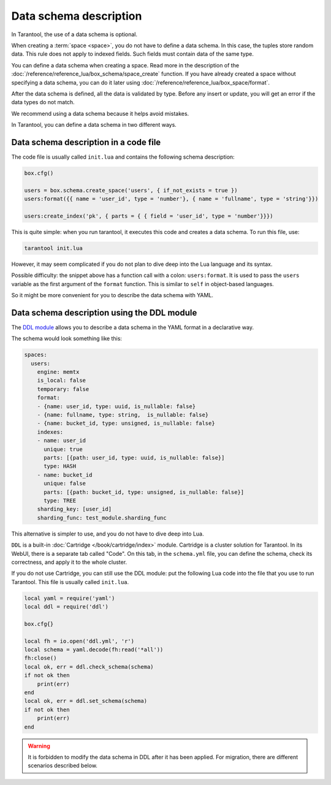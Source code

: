 ..  _index-box-data_schema_description:

Data schema description
=======================

In Tarantool, the use of a data schema is optional.

When creating a :term:`space <space>`, you do not have to define a data schema. In this case,
the tuples store random data. This rule does not apply to indexed fields.
Such fields must contain data of the same type.

You can define a data schema when creating a space. Read more in the description of the
:doc:`/reference/reference_lua/box_schema/space_create` function.
If you have already created a space without specifying a data schema, you can do it later using
:doc:`/reference/reference_lua/box_space/format`.

After the data schema is defined, all the data is validated by type. Before any insert or update,
you will get an error if the data types do not match.

We recommend using a data schema because it helps avoid mistakes.

In Tarantool, you can define a data schema in two different ways.

Data schema description in a code file
--------------------------------------

The code file is usually called ``init.lua`` and contains the following schema description:

..  code:: lua

    box.cfg()

    users = box.schema.create_space('users', { if_not_exists = true })
    users:format({{ name = 'user_id', type = 'number'}, { name = 'fullname', type = 'string'}})

    users:create_index('pk', { parts = { { field = 'user_id', type = 'number'}}})

This is quite simple: when you run tarantool, it executes this code and creates
a data schema. To run this file, use:

..  code:: bash

    tarantool init.lua

However, it may seem complicated if you do not plan to dive deep into the Lua language and its syntax.

Possible difficulty: the snippet above has a function call with a colon: ``users:format``.
It is used to pass the ``users`` variable as the first argument
of the ``format`` function.
This is similar to ``self`` in object-based languages.

So it might be more convenient for you to describe the data schema with YAML.

..  _data-schema-ddl:

Data schema description using the DDL module
--------------------------------------------

The `DDL module <https://github.com/tarantool/ddl>`_ allows you to describe a data schema
in the YAML format in a declarative way.

The schema would look something like this:

..  code-block:: yaml

    spaces:
      users:
        engine: memtx
        is_local: false
        temporary: false
        format:
        - {name: user_id, type: uuid, is_nullable: false}
        - {name: fullname, type: string,  is_nullable: false}
        - {name: bucket_id, type: unsigned, is_nullable: false}
        indexes:
        - name: user_id
          unique: true
          parts: [{path: user_id, type: uuid, is_nullable: false}]
          type: HASH
        - name: bucket_id
          unique: false
          parts: [{path: bucket_id, type: unsigned, is_nullable: false}]
          type: TREE
        sharding_key: [user_id]
        sharding_func: test_module.sharding_func

This alternative is simpler to use, and you do not have to dive deep into Lua.

``DDL`` is a built-in
:doc:`Cartridge </book/cartridge/index>` module.
Cartridge is a cluster solution for Tarantool. In its WebUI, there is a separate tab
called "Code". On this tab, in the ``schema.yml`` file, you can define the schema, check its correctness,
and apply it to the whole cluster.

If you do not use Cartridge, you can still use the DDL module:
put the following Lua code into the file that you use to run Tarantool.
This file is usually called ``init.lua``.

..  code:: lua

    local yaml = require('yaml')
    local ddl = require('ddl')

    box.cfg{}

    local fh = io.open('ddl.yml', 'r')
    local schema = yaml.decode(fh:read('*all'))
    fh:close()
    local ok, err = ddl.check_schema(schema)
    if not ok then
        print(err)
    end
    local ok, err = ddl.set_schema(schema)
    if not ok then
        print(err)
    end

..  WARNING::

    It is forbidden to modify the data schema in DDL after it has been applied.
    For migration, there are different scenarios described below.
